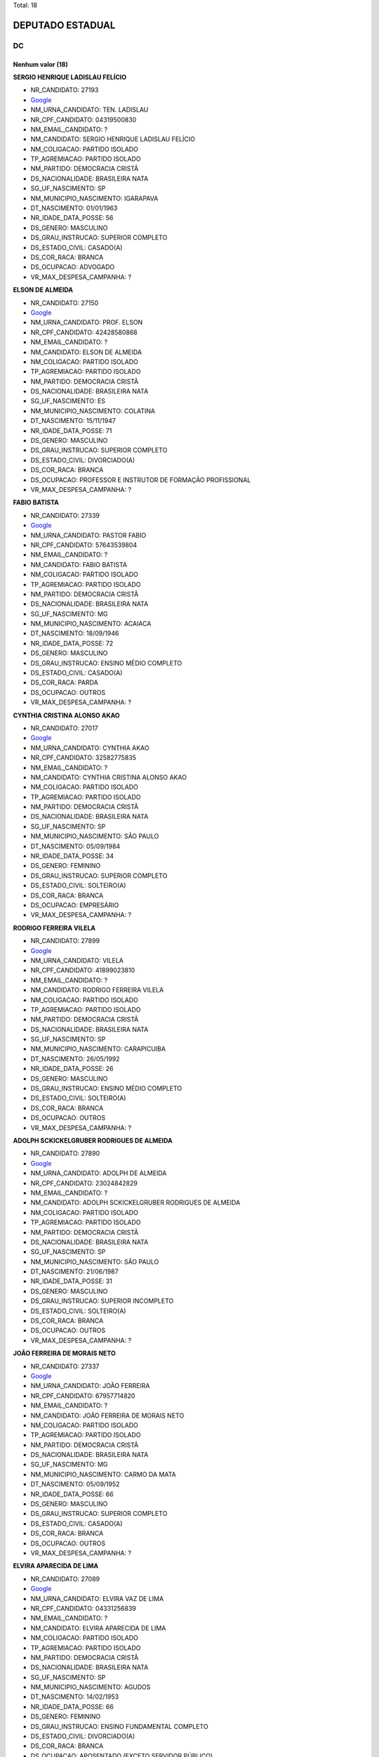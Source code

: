 Total: 18

DEPUTADO ESTADUAL
=================

DC
--

Nenhum valor (18)
.........

**SERGIO HENRIQUE LADISLAU FELÍCIO**

- NR_CANDIDATO: 27193
- `Google <https://www.google.com/search?q=SERGIO+HENRIQUE+LADISLAU+FELÍCIO>`_
- NM_URNA_CANDIDATO: TEN. LADISLAU
- NR_CPF_CANDIDATO: 04319500830
- NM_EMAIL_CANDIDATO: ?
- NM_CANDIDATO: SERGIO HENRIQUE LADISLAU FELÍCIO
- NM_COLIGACAO: PARTIDO ISOLADO
- TP_AGREMIACAO: PARTIDO ISOLADO
- NM_PARTIDO: DEMOCRACIA CRISTÃ
- DS_NACIONALIDADE: BRASILEIRA NATA
- SG_UF_NASCIMENTO: SP
- NM_MUNICIPIO_NASCIMENTO: IGARAPAVA
- DT_NASCIMENTO: 01/01/1963
- NR_IDADE_DATA_POSSE: 56
- DS_GENERO: MASCULINO
- DS_GRAU_INSTRUCAO: SUPERIOR COMPLETO
- DS_ESTADO_CIVIL: CASADO(A)
- DS_COR_RACA: BRANCA
- DS_OCUPACAO: ADVOGADO
- VR_MAX_DESPESA_CAMPANHA: ?


**ELSON DE ALMEIDA**

- NR_CANDIDATO: 27150
- `Google <https://www.google.com/search?q=ELSON+DE+ALMEIDA>`_
- NM_URNA_CANDIDATO: PROF. ELSON
- NR_CPF_CANDIDATO: 42428580868
- NM_EMAIL_CANDIDATO: ?
- NM_CANDIDATO: ELSON DE ALMEIDA
- NM_COLIGACAO: PARTIDO ISOLADO
- TP_AGREMIACAO: PARTIDO ISOLADO
- NM_PARTIDO: DEMOCRACIA CRISTÃ
- DS_NACIONALIDADE: BRASILEIRA NATA
- SG_UF_NASCIMENTO: ES
- NM_MUNICIPIO_NASCIMENTO: COLATINA
- DT_NASCIMENTO: 15/11/1947
- NR_IDADE_DATA_POSSE: 71
- DS_GENERO: MASCULINO
- DS_GRAU_INSTRUCAO: SUPERIOR COMPLETO
- DS_ESTADO_CIVIL: DIVORCIADO(A)
- DS_COR_RACA: BRANCA
- DS_OCUPACAO: PROFESSOR E INSTRUTOR DE FORMAÇÃO PROFISSIONAL
- VR_MAX_DESPESA_CAMPANHA: ?


**FABIO BATISTA**

- NR_CANDIDATO: 27339
- `Google <https://www.google.com/search?q=FABIO+BATISTA>`_
- NM_URNA_CANDIDATO: PASTOR FABIO
- NR_CPF_CANDIDATO: 57643539804
- NM_EMAIL_CANDIDATO: ?
- NM_CANDIDATO: FABIO BATISTA
- NM_COLIGACAO: PARTIDO ISOLADO
- TP_AGREMIACAO: PARTIDO ISOLADO
- NM_PARTIDO: DEMOCRACIA CRISTÃ
- DS_NACIONALIDADE: BRASILEIRA NATA
- SG_UF_NASCIMENTO: MG
- NM_MUNICIPIO_NASCIMENTO: ACAIACA
- DT_NASCIMENTO: 18/09/1946
- NR_IDADE_DATA_POSSE: 72
- DS_GENERO: MASCULINO
- DS_GRAU_INSTRUCAO: ENSINO MÉDIO COMPLETO
- DS_ESTADO_CIVIL: CASADO(A)
- DS_COR_RACA: PARDA
- DS_OCUPACAO: OUTROS
- VR_MAX_DESPESA_CAMPANHA: ?


**CYNTHIA CRISTINA ALONSO AKAO**

- NR_CANDIDATO: 27017
- `Google <https://www.google.com/search?q=CYNTHIA+CRISTINA+ALONSO+AKAO>`_
- NM_URNA_CANDIDATO: CYNTHIA AKAO
- NR_CPF_CANDIDATO: 32582775835
- NM_EMAIL_CANDIDATO: ?
- NM_CANDIDATO: CYNTHIA CRISTINA ALONSO AKAO
- NM_COLIGACAO: PARTIDO ISOLADO
- TP_AGREMIACAO: PARTIDO ISOLADO
- NM_PARTIDO: DEMOCRACIA CRISTÃ
- DS_NACIONALIDADE: BRASILEIRA NATA
- SG_UF_NASCIMENTO: SP
- NM_MUNICIPIO_NASCIMENTO: SÃO PAULO
- DT_NASCIMENTO: 05/09/1984
- NR_IDADE_DATA_POSSE: 34
- DS_GENERO: FEMININO
- DS_GRAU_INSTRUCAO: SUPERIOR COMPLETO
- DS_ESTADO_CIVIL: SOLTEIRO(A)
- DS_COR_RACA: BRANCA
- DS_OCUPACAO: EMPRESÁRIO
- VR_MAX_DESPESA_CAMPANHA: ?


**RODRIGO FERREIRA VILELA**

- NR_CANDIDATO: 27899
- `Google <https://www.google.com/search?q=RODRIGO+FERREIRA+VILELA>`_
- NM_URNA_CANDIDATO: VILELA
- NR_CPF_CANDIDATO: 41899023810
- NM_EMAIL_CANDIDATO: ?
- NM_CANDIDATO: RODRIGO FERREIRA VILELA
- NM_COLIGACAO: PARTIDO ISOLADO
- TP_AGREMIACAO: PARTIDO ISOLADO
- NM_PARTIDO: DEMOCRACIA CRISTÃ
- DS_NACIONALIDADE: BRASILEIRA NATA
- SG_UF_NASCIMENTO: SP
- NM_MUNICIPIO_NASCIMENTO: CARAPICUIBA
- DT_NASCIMENTO: 26/05/1992
- NR_IDADE_DATA_POSSE: 26
- DS_GENERO: MASCULINO
- DS_GRAU_INSTRUCAO: ENSINO MÉDIO COMPLETO
- DS_ESTADO_CIVIL: SOLTEIRO(A)
- DS_COR_RACA: BRANCA
- DS_OCUPACAO: OUTROS
- VR_MAX_DESPESA_CAMPANHA: ?


**ADOLPH SCKICKELGRUBER RODRIGUES DE ALMEIDA**

- NR_CANDIDATO: 27890
- `Google <https://www.google.com/search?q=ADOLPH+SCKICKELGRUBER+RODRIGUES+DE+ALMEIDA>`_
- NM_URNA_CANDIDATO: ADOLPH DE ALMEIDA
- NR_CPF_CANDIDATO: 23024842829
- NM_EMAIL_CANDIDATO: ?
- NM_CANDIDATO: ADOLPH SCKICKELGRUBER RODRIGUES DE ALMEIDA
- NM_COLIGACAO: PARTIDO ISOLADO
- TP_AGREMIACAO: PARTIDO ISOLADO
- NM_PARTIDO: DEMOCRACIA CRISTÃ
- DS_NACIONALIDADE: BRASILEIRA NATA
- SG_UF_NASCIMENTO: SP
- NM_MUNICIPIO_NASCIMENTO: SÃO PAULO
- DT_NASCIMENTO: 21/06/1987
- NR_IDADE_DATA_POSSE: 31
- DS_GENERO: MASCULINO
- DS_GRAU_INSTRUCAO: SUPERIOR INCOMPLETO
- DS_ESTADO_CIVIL: SOLTEIRO(A)
- DS_COR_RACA: BRANCA
- DS_OCUPACAO: OUTROS
- VR_MAX_DESPESA_CAMPANHA: ?


**JOÃO FERREIRA DE MORAIS NETO**

- NR_CANDIDATO: 27337
- `Google <https://www.google.com/search?q=JOÃO+FERREIRA+DE+MORAIS+NETO>`_
- NM_URNA_CANDIDATO: JOÃO FERREIRA
- NR_CPF_CANDIDATO: 67957714820
- NM_EMAIL_CANDIDATO: ?
- NM_CANDIDATO: JOÃO FERREIRA DE MORAIS NETO
- NM_COLIGACAO: PARTIDO ISOLADO
- TP_AGREMIACAO: PARTIDO ISOLADO
- NM_PARTIDO: DEMOCRACIA CRISTÃ
- DS_NACIONALIDADE: BRASILEIRA NATA
- SG_UF_NASCIMENTO: MG
- NM_MUNICIPIO_NASCIMENTO: CARMO DA MATA
- DT_NASCIMENTO: 05/09/1952
- NR_IDADE_DATA_POSSE: 66
- DS_GENERO: MASCULINO
- DS_GRAU_INSTRUCAO: SUPERIOR COMPLETO
- DS_ESTADO_CIVIL: CASADO(A)
- DS_COR_RACA: BRANCA
- DS_OCUPACAO: OUTROS
- VR_MAX_DESPESA_CAMPANHA: ?


**ELVIRA APARECIDA DE LIMA**

- NR_CANDIDATO: 27089
- `Google <https://www.google.com/search?q=ELVIRA+APARECIDA+DE+LIMA>`_
- NM_URNA_CANDIDATO: ELVIRA VAZ DE LIMA
- NR_CPF_CANDIDATO: 04331256839
- NM_EMAIL_CANDIDATO: ?
- NM_CANDIDATO: ELVIRA APARECIDA DE LIMA
- NM_COLIGACAO: PARTIDO ISOLADO
- TP_AGREMIACAO: PARTIDO ISOLADO
- NM_PARTIDO: DEMOCRACIA CRISTÃ
- DS_NACIONALIDADE: BRASILEIRA NATA
- SG_UF_NASCIMENTO: SP
- NM_MUNICIPIO_NASCIMENTO: AGUDOS
- DT_NASCIMENTO: 14/02/1953
- NR_IDADE_DATA_POSSE: 66
- DS_GENERO: FEMININO
- DS_GRAU_INSTRUCAO: ENSINO FUNDAMENTAL COMPLETO
- DS_ESTADO_CIVIL: DIVORCIADO(A)
- DS_COR_RACA: BRANCA
- DS_OCUPACAO: APOSENTADO (EXCETO SERVIDOR PÚBLICO)
- VR_MAX_DESPESA_CAMPANHA: ?


**JOSEANE RAMOS DOS SANTOS DA FONSECA**

- NR_CANDIDATO: 27141
- `Google <https://www.google.com/search?q=JOSEANE+RAMOS+DOS+SANTOS+DA+FONSECA>`_
- NM_URNA_CANDIDATO: JOSEANE RAMOS
- NR_CPF_CANDIDATO: 37488687825
- NM_EMAIL_CANDIDATO: ?
- NM_CANDIDATO: JOSEANE RAMOS DOS SANTOS DA FONSECA
- NM_COLIGACAO: PARTIDO ISOLADO
- TP_AGREMIACAO: PARTIDO ISOLADO
- NM_PARTIDO: DEMOCRACIA CRISTÃ
- DS_NACIONALIDADE: BRASILEIRA NATA
- SG_UF_NASCIMENTO: BA
- NM_MUNICIPIO_NASCIMENTO: SERRINHA
- DT_NASCIMENTO: 27/12/1986
- NR_IDADE_DATA_POSSE: 32
- DS_GENERO: FEMININO
- DS_GRAU_INSTRUCAO: ENSINO MÉDIO COMPLETO
- DS_ESTADO_CIVIL: CASADO(A)
- DS_COR_RACA: PARDA
- DS_OCUPACAO: OUTROS
- VR_MAX_DESPESA_CAMPANHA: ?


**ANDRE MARTINS DE OLIVEIRA**

- NR_CANDIDATO: 27182
- `Google <https://www.google.com/search?q=ANDRE+MARTINS+DE+OLIVEIRA>`_
- NM_URNA_CANDIDATO: ANDRÉ MARTINS
- NR_CPF_CANDIDATO: 18231930809
- NM_EMAIL_CANDIDATO: ?
- NM_CANDIDATO: ANDRE MARTINS DE OLIVEIRA
- NM_COLIGACAO: PARTIDO ISOLADO
- TP_AGREMIACAO: PARTIDO ISOLADO
- NM_PARTIDO: DEMOCRACIA CRISTÃ
- DS_NACIONALIDADE: BRASILEIRA NATA
- SG_UF_NASCIMENTO: SP
- NM_MUNICIPIO_NASCIMENTO: ITARARÉ
- DT_NASCIMENTO: 25/07/1973
- NR_IDADE_DATA_POSSE: 45
- DS_GENERO: MASCULINO
- DS_GRAU_INSTRUCAO: SUPERIOR COMPLETO
- DS_ESTADO_CIVIL: DIVORCIADO(A)
- DS_COR_RACA: BRANCA
- DS_OCUPACAO: EMPRESÁRIO
- VR_MAX_DESPESA_CAMPANHA: ?


**LAUDECI ROSEMARI DE OLIVEIRA XAVIER**

- NR_CANDIDATO: 27321
- `Google <https://www.google.com/search?q=LAUDECI+ROSEMARI+DE+OLIVEIRA+XAVIER>`_
- NM_URNA_CANDIDATO: BIA XAVIER
- NR_CPF_CANDIDATO: 08616580867
- NM_EMAIL_CANDIDATO: ?
- NM_CANDIDATO: LAUDECI ROSEMARI DE OLIVEIRA XAVIER
- NM_COLIGACAO: PARTIDO ISOLADO
- TP_AGREMIACAO: PARTIDO ISOLADO
- NM_PARTIDO: DEMOCRACIA CRISTÃ
- DS_NACIONALIDADE: BRASILEIRA NATA
- SG_UF_NASCIMENTO: SP
- NM_MUNICIPIO_NASCIMENTO: OSASCO
- DT_NASCIMENTO: 04/07/1966
- NR_IDADE_DATA_POSSE: 52
- DS_GENERO: FEMININO
- DS_GRAU_INSTRUCAO: ENSINO MÉDIO COMPLETO
- DS_ESTADO_CIVIL: CASADO(A)
- DS_COR_RACA: BRANCA
- DS_OCUPACAO: OUTROS
- VR_MAX_DESPESA_CAMPANHA: ?


**EDSON NOVAIS GOMES PEREIRA DA SILVA**

- NR_CANDIDATO: 27007
- `Google <https://www.google.com/search?q=EDSON+NOVAIS+GOMES+PEREIRA+DA+SILVA>`_
- NM_URNA_CANDIDATO: EDSON NOVAIS
- NR_CPF_CANDIDATO: 29423695825
- NM_EMAIL_CANDIDATO: ?
- NM_CANDIDATO: EDSON NOVAIS GOMES PEREIRA DA SILVA
- NM_COLIGACAO: PARTIDO ISOLADO
- TP_AGREMIACAO: PARTIDO ISOLADO
- NM_PARTIDO: DEMOCRACIA CRISTÃ
- DS_NACIONALIDADE: BRASILEIRA NATA
- SG_UF_NASCIMENTO: SP
- NM_MUNICIPIO_NASCIMENTO: SÃO PAULO
- DT_NASCIMENTO: 19/07/1981
- NR_IDADE_DATA_POSSE: 37
- DS_GENERO: MASCULINO
- DS_GRAU_INSTRUCAO: SUPERIOR COMPLETO
- DS_ESTADO_CIVIL: CASADO(A)
- DS_COR_RACA: BRANCA
- DS_OCUPACAO: ADVOGADO
- VR_MAX_DESPESA_CAMPANHA: ?


**CIBELE REGINA XAVIER CARRASCO**

- NR_CANDIDATO: 27567
- `Google <https://www.google.com/search?q=CIBELE+REGINA+XAVIER+CARRASCO>`_
- NM_URNA_CANDIDATO: CIBELE XAVIER
- NR_CPF_CANDIDATO: 27246182896
- NM_EMAIL_CANDIDATO: ?
- NM_CANDIDATO: CIBELE REGINA XAVIER CARRASCO
- NM_COLIGACAO: PARTIDO ISOLADO
- TP_AGREMIACAO: PARTIDO ISOLADO
- NM_PARTIDO: DEMOCRACIA CRISTÃ
- DS_NACIONALIDADE: BRASILEIRA NATA
- SG_UF_NASCIMENTO: SP
- NM_MUNICIPIO_NASCIMENTO: SÃO PAULO
- DT_NASCIMENTO: 29/05/1978
- NR_IDADE_DATA_POSSE: 40
- DS_GENERO: FEMININO
- DS_GRAU_INSTRUCAO: ENSINO MÉDIO COMPLETO
- DS_ESTADO_CIVIL: CASADO(A)
- DS_COR_RACA: PARDA
- DS_OCUPACAO: RECEPCIONISTA
- VR_MAX_DESPESA_CAMPANHA: ?


**ANIZIO TAVARES DA SILVA**

- NR_CANDIDATO: 27190
- `Google <https://www.google.com/search?q=ANIZIO+TAVARES+DA+SILVA>`_
- NM_URNA_CANDIDATO: ANIZIO  TAVARES
- NR_CPF_CANDIDATO: 48707376987
- NM_EMAIL_CANDIDATO: ?
- NM_CANDIDATO: ANIZIO TAVARES DA SILVA
- NM_COLIGACAO: PARTIDO ISOLADO
- TP_AGREMIACAO: PARTIDO ISOLADO
- NM_PARTIDO: DEMOCRACIA CRISTÃ
- DS_NACIONALIDADE: BRASILEIRA NATA
- SG_UF_NASCIMENTO: SP
- NM_MUNICIPIO_NASCIMENTO: CANDIDO MOTA
- DT_NASCIMENTO: 28/07/1961
- NR_IDADE_DATA_POSSE: 57
- DS_GENERO: MASCULINO
- DS_GRAU_INSTRUCAO: ENSINO MÉDIO COMPLETO
- DS_ESTADO_CIVIL: CASADO(A)
- DS_COR_RACA: PARDA
- DS_OCUPACAO: COMERCIANTE
- VR_MAX_DESPESA_CAMPANHA: ?


**MARA RITA CASTRO DE ALMEIDA**

- NR_CANDIDATO: 27888
- `Google <https://www.google.com/search?q=MARA+RITA+CASTRO+DE+ALMEIDA>`_
- NM_URNA_CANDIDATO: MARA CASTRO
- NR_CPF_CANDIDATO: 69471355834
- NM_EMAIL_CANDIDATO: ?
- NM_CANDIDATO: MARA RITA CASTRO DE ALMEIDA
- NM_COLIGACAO: PARTIDO ISOLADO
- TP_AGREMIACAO: PARTIDO ISOLADO
- NM_PARTIDO: DEMOCRACIA CRISTÃ
- DS_NACIONALIDADE: BRASILEIRA NATA
- SG_UF_NASCIMENTO: SP
- NM_MUNICIPIO_NASCIMENTO: EMBU
- DT_NASCIMENTO: 25/09/1954
- NR_IDADE_DATA_POSSE: 64
- DS_GENERO: FEMININO
- DS_GRAU_INSTRUCAO: ENSINO FUNDAMENTAL COMPLETO
- DS_ESTADO_CIVIL: DIVORCIADO(A)
- DS_COR_RACA: BRANCA
- DS_OCUPACAO: DONA DE CASA
- VR_MAX_DESPESA_CAMPANHA: ?


**FRANCISCO LUZ E SILVA**

- NR_CANDIDATO: 27160
- `Google <https://www.google.com/search?q=FRANCISCO+LUZ+E+SILVA>`_
- NM_URNA_CANDIDATO: CHIQUINHO LUZ
- NR_CPF_CANDIDATO: 09396902845
- NM_EMAIL_CANDIDATO: ?
- NM_CANDIDATO: FRANCISCO LUZ E SILVA
- NM_COLIGACAO: PARTIDO ISOLADO
- TP_AGREMIACAO: PARTIDO ISOLADO
- NM_PARTIDO: DEMOCRACIA CRISTÃ
- DS_NACIONALIDADE: BRASILEIRA NATA
- SG_UF_NASCIMENTO: PI
- NM_MUNICIPIO_NASCIMENTO: CANTO DO BURITI
- DT_NASCIMENTO: 27/03/1965
- NR_IDADE_DATA_POSSE: 53
- DS_GENERO: MASCULINO
- DS_GRAU_INSTRUCAO: SUPERIOR INCOMPLETO
- DS_ESTADO_CIVIL: CASADO(A)
- DS_COR_RACA: PARDA
- DS_OCUPACAO: AUXILIAR DE ESCRITÓRIO E ASSEMELHADOS
- VR_MAX_DESPESA_CAMPANHA: ?


**CRISTIANA PINHEIRO DUARTE**

- NR_CANDIDATO: 27607
- `Google <https://www.google.com/search?q=CRISTIANA+PINHEIRO+DUARTE>`_
- NM_URNA_CANDIDATO: CRIS PINHEIRO
- NR_CPF_CANDIDATO: 30727267876
- NM_EMAIL_CANDIDATO: ?
- NM_CANDIDATO: CRISTIANA PINHEIRO DUARTE
- NM_COLIGACAO: PARTIDO ISOLADO
- TP_AGREMIACAO: PARTIDO ISOLADO
- NM_PARTIDO: DEMOCRACIA CRISTÃ
- DS_NACIONALIDADE: BRASILEIRA NATA
- SG_UF_NASCIMENTO: SP
- NM_MUNICIPIO_NASCIMENTO: FORTALEZA
- DT_NASCIMENTO: 03/10/1979
- NR_IDADE_DATA_POSSE: 39
- DS_GENERO: FEMININO
- DS_GRAU_INSTRUCAO: ENSINO MÉDIO COMPLETO
- DS_ESTADO_CIVIL: CASADO(A)
- DS_COR_RACA: BRANCA
- DS_OCUPACAO: COMERCIANTE
- VR_MAX_DESPESA_CAMPANHA: ?


**WAGNER MONTE**

- NR_CANDIDATO: 27147
- `Google <https://www.google.com/search?q=WAGNER+MONTE>`_
- NM_URNA_CANDIDATO: WAGNER MONTE
- NR_CPF_CANDIDATO: 03000939857
- NM_EMAIL_CANDIDATO: ?
- NM_CANDIDATO: WAGNER MONTE
- NM_COLIGACAO: PARTIDO ISOLADO
- TP_AGREMIACAO: PARTIDO ISOLADO
- NM_PARTIDO: DEMOCRACIA CRISTÃ
- DS_NACIONALIDADE: BRASILEIRA NATA
- SG_UF_NASCIMENTO: SP
- NM_MUNICIPIO_NASCIMENTO: SÃO PAULO
- DT_NASCIMENTO: 06/02/1962
- NR_IDADE_DATA_POSSE: 57
- DS_GENERO: MASCULINO
- DS_GRAU_INSTRUCAO: ENSINO MÉDIO COMPLETO
- DS_ESTADO_CIVIL: CASADO(A)
- DS_COR_RACA: BRANCA
- DS_OCUPACAO: MOTORISTA PARTICULAR
- VR_MAX_DESPESA_CAMPANHA: ?

